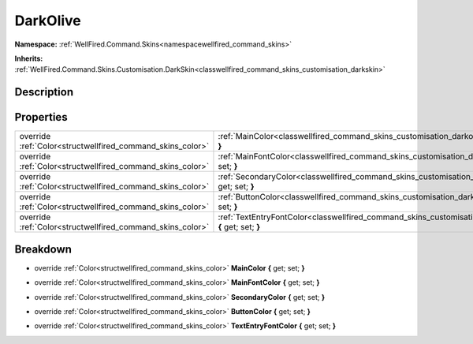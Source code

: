 .. _classwellfired_command_skins_customisation_darkolive:

DarkOlive
==========

**Namespace:** :ref:`WellFired.Command.Skins<namespacewellfired_command_skins>`

**Inherits:** :ref:`WellFired.Command.Skins.Customisation.DarkSkin<classwellfired_command_skins_customisation_darkskin>`


Description
------------



Properties
-----------

+-------------------------------------------------------------+-------------------------------------------------------------------------------------------------------------------------------------------+
|override :ref:`Color<structwellfired_command_skins_color>`   |:ref:`MainColor<classwellfired_command_skins_customisation_darkolive_1abc1a772287dcc3454431e84011ec8ad7>` **{** get; set; **}**            |
+-------------------------------------------------------------+-------------------------------------------------------------------------------------------------------------------------------------------+
|override :ref:`Color<structwellfired_command_skins_color>`   |:ref:`MainFontColor<classwellfired_command_skins_customisation_darkolive_1adbdfd1bdfeee553b2185c6f533da039c>` **{** get; set; **}**        |
+-------------------------------------------------------------+-------------------------------------------------------------------------------------------------------------------------------------------+
|override :ref:`Color<structwellfired_command_skins_color>`   |:ref:`SecondaryColor<classwellfired_command_skins_customisation_darkolive_1a4a23c0afecc9e2f264086c3d6db4726a>` **{** get; set; **}**       |
+-------------------------------------------------------------+-------------------------------------------------------------------------------------------------------------------------------------------+
|override :ref:`Color<structwellfired_command_skins_color>`   |:ref:`ButtonColor<classwellfired_command_skins_customisation_darkolive_1a0242166aac3c7755859fb811ca59ca55>` **{** get; set; **}**          |
+-------------------------------------------------------------+-------------------------------------------------------------------------------------------------------------------------------------------+
|override :ref:`Color<structwellfired_command_skins_color>`   |:ref:`TextEntryFontColor<classwellfired_command_skins_customisation_darkolive_1a925aba47326a20460a553891650e738d>` **{** get; set; **}**   |
+-------------------------------------------------------------+-------------------------------------------------------------------------------------------------------------------------------------------+

Breakdown
----------

.. _classwellfired_command_skins_customisation_darkolive_1abc1a772287dcc3454431e84011ec8ad7:

- override :ref:`Color<structwellfired_command_skins_color>` **MainColor** **{** get; set; **}**

.. _classwellfired_command_skins_customisation_darkolive_1adbdfd1bdfeee553b2185c6f533da039c:

- override :ref:`Color<structwellfired_command_skins_color>` **MainFontColor** **{** get; set; **}**

.. _classwellfired_command_skins_customisation_darkolive_1a4a23c0afecc9e2f264086c3d6db4726a:

- override :ref:`Color<structwellfired_command_skins_color>` **SecondaryColor** **{** get; set; **}**

.. _classwellfired_command_skins_customisation_darkolive_1a0242166aac3c7755859fb811ca59ca55:

- override :ref:`Color<structwellfired_command_skins_color>` **ButtonColor** **{** get; set; **}**

.. _classwellfired_command_skins_customisation_darkolive_1a925aba47326a20460a553891650e738d:

- override :ref:`Color<structwellfired_command_skins_color>` **TextEntryFontColor** **{** get; set; **}**

